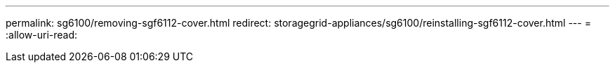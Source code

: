 ---
permalink: sg6100/removing-sgf6112-cover.html 
redirect: storagegrid-appliances/sg6100/reinstalling-sgf6112-cover.html 
---
= 
:allow-uri-read: 



